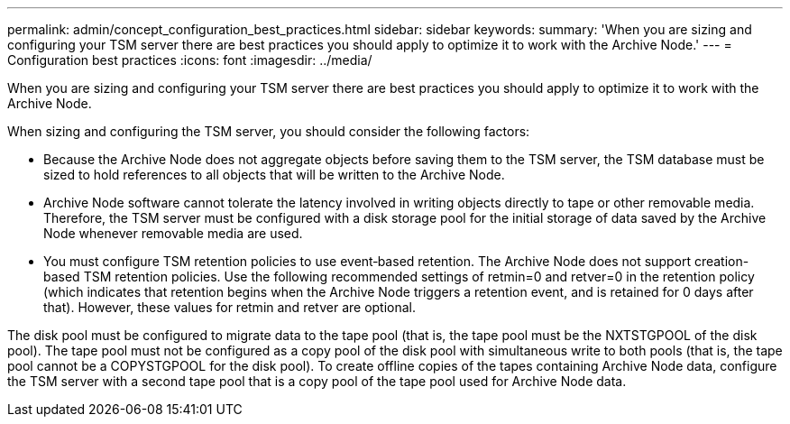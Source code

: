 ---
permalink: admin/concept_configuration_best_practices.html
sidebar: sidebar
keywords: 
summary: 'When you are sizing and configuring your TSM server there are best practices you should apply to optimize it to work with the Archive Node.'
---
= Configuration best practices
:icons: font
:imagesdir: ../media/

[.lead]
When you are sizing and configuring your TSM server there are best practices you should apply to optimize it to work with the Archive Node.

When sizing and configuring the TSM server, you should consider the following factors:

* Because the Archive Node does not aggregate objects before saving them to the TSM server, the TSM database must be sized to hold references to all objects that will be written to the Archive Node.
* Archive Node software cannot tolerate the latency involved in writing objects directly to tape or other removable media. Therefore, the TSM server must be configured with a disk storage pool for the initial storage of data saved by the Archive Node whenever removable media are used.
* You must configure TSM retention policies to use event‐based retention. The Archive Node does not support creation-based TSM retention policies. Use the following recommended settings of retmin=0 and retver=0 in the retention policy (which indicates that retention begins when the Archive Node triggers a retention event, and is retained for 0 days after that). However, these values for retmin and retver are optional.

The disk pool must be configured to migrate data to the tape pool (that is, the tape pool must be the NXTSTGPOOL of the disk pool). The tape pool must not be configured as a copy pool of the disk pool with simultaneous write to both pools (that is, the tape pool cannot be a COPYSTGPOOL for the disk pool). To create offline copies of the tapes containing Archive Node data, configure the TSM server with a second tape pool that is a copy pool of the tape pool used for Archive Node data.
